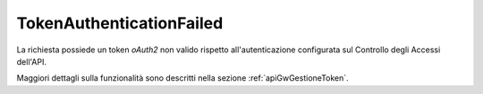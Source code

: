 .. _errori_401_TokenAuthenticationFailed:

TokenAuthenticationFailed
---------------------------

La richiesta possiede un token *oAuth2* non valido rispetto all'autenticazione configurata sul Controllo degli Accessi dell'API.

Maggiori dettagli sulla funzionalità sono descritti nella sezione :ref:`apiGwGestioneToken`.

